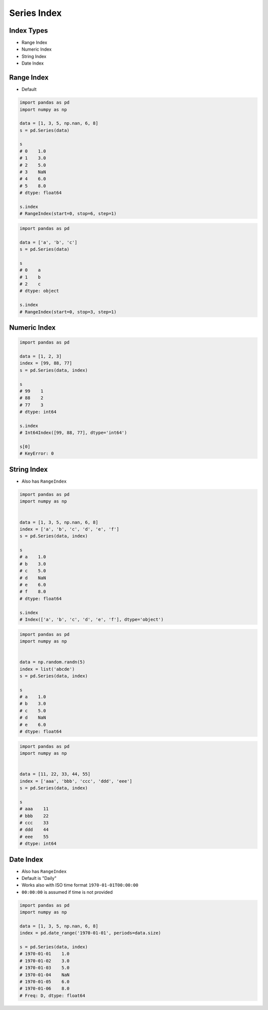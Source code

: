 ************
Series Index
************


Index Types
===========
* Range Index
* Numeric Index
* String Index
* Date Index


Range Index
===========
* Default

.. code-block:: python

    import pandas as pd
    import numpy as np

    data = [1, 3, 5, np.nan, 6, 8]
    s = pd.Series(data)

    s
    # 0    1.0
    # 1    3.0
    # 2    5.0
    # 3    NaN
    # 4    6.0
    # 5    8.0
    # dtype: float64

    s.index
    # RangeIndex(start=0, stop=6, step=1)

.. code-block:: python

    import pandas as pd

    data = ['a', 'b', 'c']
    s = pd.Series(data)

    s
    # 0    a
    # 1    b
    # 2    c
    # dtype: object

    s.index
    # RangeIndex(start=0, stop=3, step=1)


Numeric Index
=============
.. code-block:: python

    import pandas as pd

    data = [1, 2, 3]
    index = [99, 88, 77]
    s = pd.Series(data, index)

    s
    # 99    1
    # 88    2
    # 77    3
    # dtype: int64

    s.index
    # Int64Index([99, 88, 77], dtype='int64')

    s[0]
    # KeyError: 0


String Index
============
* Also has ``RangeIndex``

.. code-block:: python

    import pandas as pd
    import numpy as np


    data = [1, 3, 5, np.nan, 6, 8]
    index = ['a', 'b', 'c', 'd', 'e', 'f']
    s = pd.Series(data, index)

    s
    # a    1.0
    # b    3.0
    # c    5.0
    # d    NaN
    # e    6.0
    # f    8.0
    # dtype: float64

    s.index
    # Index(['a', 'b', 'c', 'd', 'e', 'f'], dtype='object')

.. code-block:: python

    import pandas as pd
    import numpy as np


    data = np.random.randn(5)
    index = list('abcde')
    s = pd.Series(data, index)

    s
    # a    1.0
    # b    3.0
    # c    5.0
    # d    NaN
    # e    6.0
    # dtype: float64

.. code-block:: python

    import pandas as pd
    import numpy as np


    data = [11, 22, 33, 44, 55]
    index = ['aaa', 'bbb', 'ccc', 'ddd', 'eee']
    s = pd.Series(data, index)

    s
    # aaa    11
    # bbb    22
    # ccc    33
    # ddd    44
    # eee    55
    # dtype: int64


Date Index
==========
* Also has ``RangeIndex``
* Default is "Daily"
* Works also with ISO time format ``1970-01-01T00:00:00``
* ``00:00:00`` is assumed if time is not provided

.. code-block:: python

    import pandas as pd
    import numpy as np

    data = [1, 3, 5, np.nan, 6, 8]
    index = pd.date_range('1970-01-01', periods=data.size)

    s = pd.Series(data, index)
    # 1970-01-01    1.0
    # 1970-01-02    3.0
    # 1970-01-03    5.0
    # 1970-01-04    NaN
    # 1970-01-05    6.0
    # 1970-01-06    8.0
    # Freq: D, dtype: float64

.. code-block:: python
    :caption: Every year

    import pandas as pd
    import numpy as np

    data = [1, 3, 5, np.nan, 6, 8]
    index = pd.date_range('1970-01-01', freq='Y', periods=data.size)
    s = pd.Series(data, index)

    s
    # 1970-12-31    1.0
    # 1971-12-31    3.0
    # 1972-12-31    5.0
    # 1973-12-31    NaN
    # 1974-12-31    6.0
    # 1975-12-31    8.0
    # Freq: A-DEC, dtype: float64

.. code-block:: python
    :caption: Every month

    import pandas as pd
    import numpy as np

    data = [1, 3, 5, np.nan, 6, 8]
    index = pd.date_range('1970-01-01', freq='M', periods=data.size)
    s = pd.Series(data, index)

    s
    # 1970-01-31    1.0
    # 1970-02-28    3.0
    # 1970-03-31    5.0
    # 1970-04-30    NaN
    # 1970-05-31    6.0
    # 1970-06-30    8.0
    # Freq: M, dtype: float64

.. code-block:: python
    :caption: Every day

    import pandas as pd
    import numpy as np

    data = [1, 3, 5, np.nan, 6, 8]
    index = pd.date_range('1970-01-01', freq='D', periods=data.size)
    s = pd.Series(data, index)

    s
    # 1970-01-01    1.0
    # 1970-01-02    3.0
    # 1970-01-03    5.0
    # 1970-01-04    NaN
    # 1970-01-05    6.0
    # 1970-01-06    8.0
    # Freq: D, dtype: float64

.. code-block:: python
    :caption: Every two days

    import pandas as pd
    import numpy as np

    data = [1, 3, 5, np.nan, 6, 8]
    index = pd.date_range('1970-01-01', freq='2D', periods=data.size)
    s = pd.Series(data, index)

    s
    # 1970-01-01    1.0
    # 1970-01-03    3.0
    # 1970-01-05    5.0
    # 1970-01-07    NaN
    # 1970-01-09    6.0
    # 1970-01-11    8.0
    # Freq: 2D, dtype: float64

.. code-block:: python
    :caption: Every hour

    import pandas as pd
    import numpy as np

    data = [1, 3, 5, np.nan, 6, 8]
    index = pd.date_range('1970-01-01', freq='H', periods=data.size)
    s = pd.Series(data, index)

    s
    # 1970-01-01 00:00:00    1.0
    # 1970-01-01 01:00:00    3.0
    # 1970-01-01 02:00:00    5.0
    # 1970-01-01 03:00:00    NaN
    # 1970-01-01 04:00:00    6.0
    # 1970-01-01 05:00:00    8.0
    # Freq: H, dtype: float64

.. code-block:: python
    :caption: Every minute

    import pandas as pd
    import numpy as np

    data = [1, 3, 5, np.nan, 6, 8]
    index = pd.date_range('1970-01-01', freq='T', periods=data.size)
    s = pd.Series(data, index)

    s
    # 1970-01-01 00:00:00    1.0
    # 1970-01-01 00:01:00    3.0
    # 1970-01-01 00:02:00    5.0
    # 1970-01-01 00:03:00    NaN
    # 1970-01-01 00:04:00    6.0
    # 1970-01-01 00:05:00    8.0
    # Freq: T, dtype: float64

.. code-block:: python
    :caption: Every second

    import pandas as pd
    import numpy as np

    data = [1, 3, 5, np.nan, 6, 8]
    index = pd.date_range('1970-01-01', freq='S', periods=data.size)
    s = pd.Series(data, index)

    s
    # 1970-01-01 00:00:00    1.0
    # 1970-01-01 00:00:01    3.0
    # 1970-01-01 00:00:02    5.0
    # 1970-01-01 00:00:03    NaN
    # 1970-01-01 00:00:04    6.0
    # 1970-01-01 00:00:05    8.0
    # Freq: S, dtype: float64
